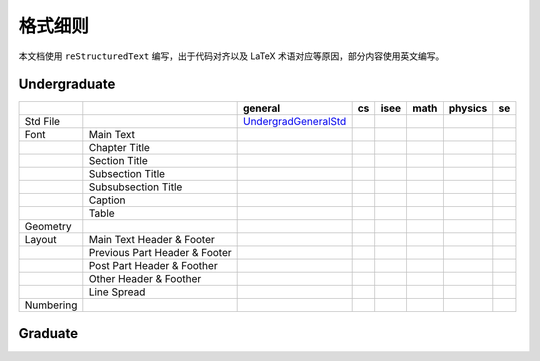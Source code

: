 ==============
格式细则
==============

本文档使用 ``reStructuredText`` 编写，出于代码对齐以及 LaTeX 术语对应等原因，部分内容使用英文编写。

Undergraduate
-------------


+-----------+-------------------------------+----------------------+-----+------+------+---------+-----+
|           |                               |       general        | cs  | isee | math | physics | se  |
+===========+===============================+======================+=====+======+======+=========+=====+
| Std File  |                               | UndergradGeneralStd_ |     |      |      |         |     |
+-----------+-------------------------------+----------------------+-----+------+------+---------+-----+
| Font      | Main Text                     |                      |     |      |      |         |     |
+-----------+-------------------------------+----------------------+-----+------+------+---------+-----+
|           | Chapter Title                 |                      |     |      |      |         |     |
+-----------+-------------------------------+----------------------+-----+------+------+---------+-----+
|           | Section Title                 |                      |     |      |      |         |     |
+-----------+-------------------------------+----------------------+-----+------+------+---------+-----+
|           | Subsection Title              |                      |     |      |      |         |     |
+-----------+-------------------------------+----------------------+-----+------+------+---------+-----+
|           | Subsubsection Title           |                      |     |      |      |         |     |
+-----------+-------------------------------+----------------------+-----+------+------+---------+-----+
|           | Caption                       |                      |     |      |      |         |     |
+-----------+-------------------------------+----------------------+-----+------+------+---------+-----+
|           | Table                         |                      |     |      |      |         |     |
+-----------+-------------------------------+----------------------+-----+------+------+---------+-----+
| Geometry  |                               |                      |     |      |      |         |     |
+-----------+-------------------------------+----------------------+-----+------+------+---------+-----+
| Layout    | Main Text Header & Footer     |                      |     |      |      |         |     |
+-----------+-------------------------------+----------------------+-----+------+------+---------+-----+
|           | Previous Part Header & Footer |                      |     |      |      |         |     |
+-----------+-------------------------------+----------------------+-----+------+------+---------+-----+
|           | Post Part Header & Foother    |                      |     |      |      |         |     |
+-----------+-------------------------------+----------------------+-----+------+------+---------+-----+
|           | Other Header & Foother        |                      |     |      |      |         |     |
+-----------+-------------------------------+----------------------+-----+------+------+---------+-----+
|           | Line Spread                   |                      |     |      |      |         |     |
+-----------+-------------------------------+----------------------+-----+------+------+---------+-----+
| Numbering |                               |                      |     |      |      |         |     |
+-----------+-------------------------------+----------------------+-----+------+------+---------+-----+

.. _UndergradGeneralStd: ./undergraduate/general

Graduate
--------